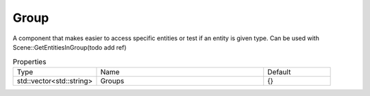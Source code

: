 Group
=====

A component that makes easier to access specific entities or test if an entity is given type.
Can be used with Scene::GetEntitiesInGroup(todo add ref)

.. list-table:: Properties
    :widths: 25 50 20

    * - Type
      - Name
      - Default
    
    * - std::vector<std::string>
      - Groups
      - {}